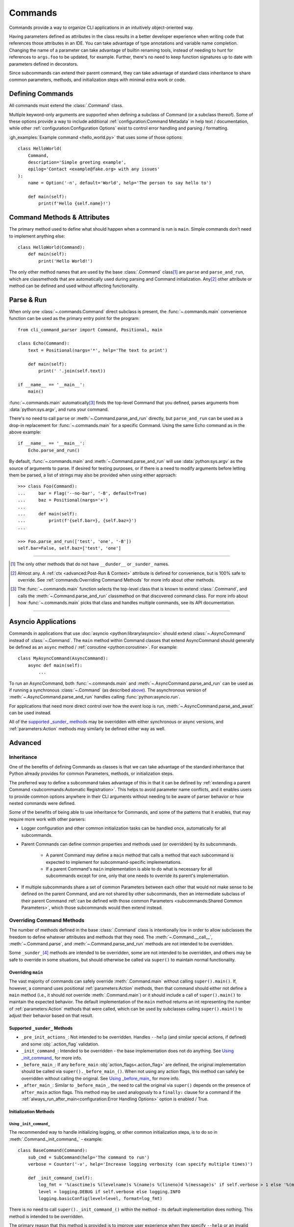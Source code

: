 Commands
********

Commands provide a way to organize CLI applications in an intuitively object-oriented way.

Having parameters defined as attributes in the class results in a better developer experience when writing code that
references those attributes in an IDE.  You can take advantage of type annotations and variable name completion.
Changing the name of a parameter can take advantage of builtin renaming tools, instead of needing to hunt for
references to ``args.foo`` to be updated, for example.  Further, there's no need to keep function signatures up to date
with parameters defined in decorators.

Since subcommands can extend their parent command, they can take advantage of standard class inheritance to share
common parameters, methods, and initialization steps with minimal extra work or code.


Defining Commands
=================

All commands must extend the :class:`.Command` class.

Multiple keyword-only arguments are supported when defining a subclass of Command (or a subclass thereof).  Some of
these options provide a way to include additional :ref:`configuration:Command Metadata` in help text / documentation,
while other :ref:`configuration:Configuration Options` exist to control error handling and parsing / formatting.

:gh_examples:`Example command <hello_world.py>` that uses some of those options::

    class HelloWorld(
        Command,
        description='Simple greeting example',
        epilog='Contact <example@fake.org> with any issues'
    ):
        name = Option('-n', default='World', help='The person to say hello to')

        def main(self):
            print(f'Hello {self.name}!')


Command Methods & Attributes
============================

The primary method used to define what should happen when a command is run is ``main``.  Simple commands don't need
to implement anything else::

    class HelloWorld(Command):
        def main(self):
            print('Hello World!')


The only other method names that are used by the base :class:`.Command` class\ [1]_ are ``parse`` and ``parse_and_run``,
which are classmethods that are automatically used during parsing and Command initialization.  Any\ [2]_ other attribute
or method can be defined and used without affecting functionality.


Parse & Run
===========

When only one :class:`~.commands.Command` direct subclass is present, the :func:`~.commands.main` convenience function
can be used as the primary entry point for the program::

    from cli_command_parser import Command, Positional, main

    class Echo(Command):
        text = Positional(nargs='*', help='The text to print')

        def main(self):
            print(' '.join(self.text))

    if __name__ == '__main__':
        main()


:func:`~.commands.main` automatically\ [3]_ finds the top-level Command that you defined, parses arguments from
:data:`python:sys.argv`, and runs your command.

There's no need to call ``parse`` or :meth:`~.Command.parse_and_run` directly, but ``parse_and_run`` can be used as
a drop-in replacement for :func:`~.commands.main` for a specific Command.  Using the same Echo command as in the
above example::

    if __name__ == '__main__':
        Echo.parse_and_run()


By default, :func:`~.commands.main` and :meth:`~.Command.parse_and_run` will use :data:`python:sys.argv` as the source
of arguments to parse.  If desired for testing purposes, or if there is a need to modify arguments before letting them
be parsed, a list of strings may also be provided when using either approach::

    >>> class Foo(Command):
    ...     bar = Flag('--no-bar', '-B', default=True)
    ...     baz = Positional(nargs='+')
    ...
    ...     def main(self):
    ...         print(f'{self.bar=}, {self.baz=}')
    ...

    >>> Foo.parse_and_run(['test', 'one', '-B'])
    self.bar=False, self.baz=['test', 'one']


----

.. [1] The only other methods that do not have ``__dunder__`` or ``_sunder_`` names.
.. [2] Almost any.  A :ref:`ctx <advanced:Post-Run & Context>` attribute is defined for convenience, but is 100% safe
       to override.  See :ref:`commands:Overriding Command Methods` for more info about other methods.
.. [3] The :func:`~.commands.main` function selects the top-level class that is known to extend :class:`.Command`,
       and calls the :meth:`~.Command.parse_and_run` classmethod on that discovered command class.  For more info
       about how :func:`~.commands.main` picks that class and handles multiple commands, see its API documentation.

----


Asyncio Applications
====================

Commands in applications that use :doc:`asyncio <python:library/asyncio>` should extend :class:`~.AsyncCommand` instead
of :class:`~.Command`.  The ``main`` method within Command classes that extend AsyncCommand should generally be defined
as an ``async`` method / :ref:`coroutine <python:coroutine>`.  For example::

    class MyAsyncCommand(AsyncCommand):
        async def main(self):
            ...


To run an AsyncCommand, both :func:`~.commands.main` and :meth:`~.AsyncCommand.parse_and_run` can be used as if running
a synchronous :class:`~.Command` (as described `above <#parse-run>`__).  The asynchronous version of
:meth:`~.AsyncCommand.parse_and_run` handles calling :func:`python:asyncio.run`.

For applications that need more direct control over how the event loop is run, :meth:`~.AsyncCommand.parse_and_await`
can be used instead.

All of the `supported _sunder_ methods <#supported-sunder-methods>`__ may be overridden with either synchronous or
async versions, and :ref:`parameters:Action` methods may similarly be defined either way as well.


Advanced
========

Inheritance
-----------

One of the benefits of defining Commands as classes is that we can take advantage of the standard inheritance that
Python already provides for common Parameters, methods, or initialization steps.

The preferred way to define a subcommand takes advantage of this in that it can be defined by
:ref:`extending a parent Command <subcommands:Automatic Registration>`.  This helps to avoid parameter name conflicts,
and it enables users to provide common options anywhere in their CLI arguments without needing to be aware of parser
behavior or how nested commands were defined.

Some of the benefits of being able to use inheritance for Commands, and some of the patterns that it enables, that
may require more work with other parsers:

- Logger configuration and other common initialization tasks can be handled once, automatically for all subcommands.
- Parent Commands can define common properties and methods used (or overridden) by its subcommands.

    - A parent Command may define a ``main`` method that calls a method that each subcommand is expected to implement
      for subcommand-specific implementations.
    - If a parent Command's ``main`` implementation is able to do what is necessary for all subcommands except for one,
      only that one needs to override its parent's implementation.
- If multiple subcommands share a set of common Parameters between each other that would not make sense to be defined
  on the parent Command, and are not shared by other subcommands, then an intermediate subclass of their parent Command
  :ref:`can be defined with those common Parameters <subcommands:Shared Common Parameters>`, which those subcommands
  would then extend instead.


Overriding Command Methods
--------------------------

The number of methods defined in the base :class:`.Command` class is intentionally low in order to allow subclasses the
freedom to define whatever attributes and methods that they need.  The :meth:`~.Command.__call__`,
:meth:`~.Command.parse`, and :meth:`~.Command.parse_and_run` methods are not intended to be overridden.

Some ``_sunder_``\ [4]_ methods are intended to be overridden, some are not intended to be overridden, and others may
be safe to override in some situations, but should otherwise be called via ``super()`` to maintain normal functionality.


Overriding ``main``
^^^^^^^^^^^^^^^^^^^

The vast majority of commands can safely override :meth:`.Command.main` without calling ``super().main()``.
If, however, a command uses positional :ref:`parameters:Action` methods, then that command should either not define
a ``main`` method (i.e., it should not override :meth:`.Command.main`) or it should include a call of ``super().main()``
to maintain the expected behavior.  The default implementation of the ``main`` method returns an int representing the
number of :ref:`parameters:Action` methods that were called, which can be used by subclasses calling ``super().main()``
to adjust their behavior based on that result.


Supported ``_sunder_`` Methods
^^^^^^^^^^^^^^^^^^^^^^^^^^^^^^

- ``_pre_init_actions_``: Not intended to be overridden.  Handles ``--help`` (and similar special actions, if defined)
  and some :obj:`.action_flag` validation.
- ``_init_command_``: Intended to be overridden - the base implementation does not do anything.  See
  `Using _init_command_`_ for more info.
- ``_before_main_``: If any ``before_main`` :obj:`action_flags<.action_flag>` are defined, the original implementation
  should be called via ``super()._before_main_()``.  When not using any action flags, this method can safely be
  overridden without calling the original.  See `Using _before_main_`_ for more info.
- ``_after_main_``: Similar to ``_before_main_``, the need to call the original via ``super()`` depends on the presence
  of ``after_main`` action flags.  This method may be used analogously to a ``finally:`` clause for a command if
  the :ref:`always_run_after_main<configuration:Error Handling Options>` option is enabled / True.


Initialization Methods
^^^^^^^^^^^^^^^^^^^^^^

Using ``_init_command_``
""""""""""""""""""""""""

The recommended way to handle initializing logging, or other common initialization steps, is to do so
in :meth:`.Command._init_command_` - example::

    class BaseCommand(Command):
        sub_cmd = SubCommand(help='The command to run')
        verbose = Counter('-v', help='Increase logging verbosity (can specify multiple times)')

        def _init_command_(self):
            log_fmt = '%(asctime)s %(levelname)s %(name)s %(lineno)d %(message)s' if self.verbose > 1 else '%(message)s'
            level = logging.DEBUG if self.verbose else logging.INFO
            logging.basicConfig(level=level, format=log_fmt)


There is no need to call ``super()._init_command_()`` within the method - its default implementation does nothing.  This
method is intended to be overridden.

The primary reason that this method is provided is to improve user experience when they specify ``--help`` or an
invalid command.  Any initialization steps will incur some level of overhead, and generally no initialization
should be necessary if the user is looking for help text or if they did not provide valid arguments.  Any extra work
that is not necessary will result in a (potentially very perceptibly) slower response, regardless of the parsing
library that is used.

This method is called after :meth:`.Command._pre_init_actions_` and before :meth:`.Command._before_main_`.


Using ``_before_main_``
"""""""""""""""""""""""

Before ``_init_command_`` was available, this was the recommended way to handle initialization steps.  That is no
longer the case.

.. important::
    If ``_before_main_`` is overridden, it is important to make sure that ``super()._before_main_()`` is called from
    within it.  If the ``super()...`` call is missed, then most :ref:`before_main action flags<parameters:ActionFlag>`
    will not be processed.  ``--help`` and other ``always_available`` :ref:`ActionFlags<actionflag_init_params>`
    are not affected by this method.

This method is called after :meth:`.Command._init_command_` and before :meth:`.Command.main`.


Using ``__init__``
""""""""""""""""""

If you don't mind the extra overhead before ``--help``, or if you have ``always_available``
:ref:`ActionFlags<actionflag_init_params>` that require the same initialization steps as the rest of the Command,
then you can include those initialization steps in ``__init__`` instead.  The base :class:`.Command` class
has no ``__init__`` method, so there is no need to call ``super().__init__()`` if you define it - example::

    class Base(Command):
        sub_cmd = SubCommand()
        verbose = Counter('-v', help='Increase logging verbosity (can specify multiple times)')

        def __init__(self):
            log_fmt = '%(asctime)s %(levelname)s %(name)s %(lineno)d %(message)s' if self.verbose > 1 else '%(message)s'
            level = logging.DEBUG if self.verbose else logging.INFO
            logging.basicConfig(level=level, format=log_fmt)


----

.. [4] Why ``_sunder_`` names? Mostly for the same reason that `the Enum module uses them
       <https://stackoverflow.com/a/52006681/19070573>`__.
